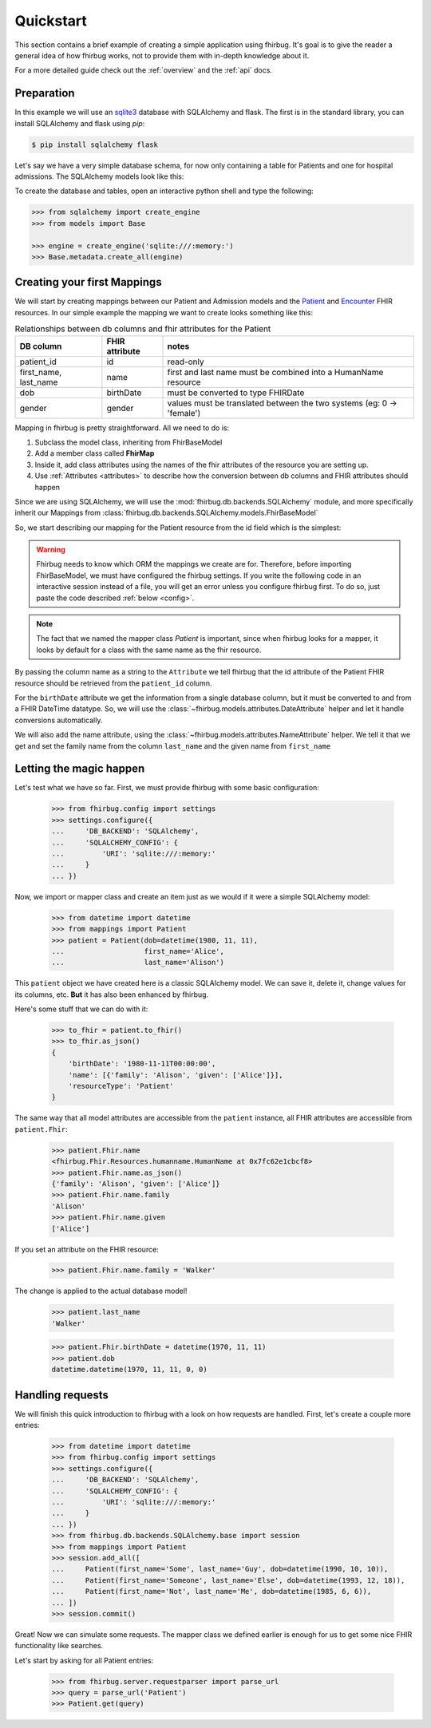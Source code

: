 .. _quickstart:

Quickstart
==========

This section contains a brief example of creating a simple application using
fhirbug. It's goal is to give the reader a general idea of how fhirbug
works, not to provide them with in-depth knowledge about it.

For a more detailed guide check out the :ref:`overview` and the :ref:`api` docs.

Preparation
-----------

In this example we will use an sqlite3_ database with SQLAlchemy and flask.
The first is in the standard library, you can install SQLAlchemy and flask
using `pip`:

.. code-block:: bash

    $ pip install sqlalchemy flask

Let's say we have a very simple database schema, for now only containing a table
for Patients and one for hospital admissions. The SQLAlchemy models look like this:

.. code-block:: python
    :caption: models.py

    from sqlalchemy.ext.declarative import declarative_base
    from sqlalchemy import Column, DateTime, Integer, String, ForeignKey
    from sqlalchemy.orm import relationship

    Base = declarative_base()


    class PatientModel(Base):
        __tablename__ = 'patients'

        patient_id = Column(Integer, primary_key=True)
        first_name = Column(String)
        last_name = Column(String)
        dob = Column(DateTime)    # date of birth
        gender = Column(Integer)  # 0: female, 1: male, 2: other, 3: unknown


    class AdmissionModel(Base):
        __tablename__ = 'admissions'

        id = Column(Integer, primary_key=True)
        status = Column(String) # 'a': active, 'c': closed
        patient_id = Column(Integer, ForeignKey('patients.patient_id'))
        date_start = Column(DateTime)  # date and time of admission
        date_end = Column(DateTime)    # date and time of release

        patient = relationship("patientmodel", back_populates="admissions")


To create the database and tables, open an interactive python shell and
type the following:

.. code-block:: python

    >>> from sqlalchemy import create_engine
    >>> from models import Base

    >>> engine = create_engine('sqlite:///:memory:')
    >>> Base.metadata.create_all(engine)


Creating your first Mappings
----------------------------

We will start by creating mappings between our Patient and Admission models and
the Patient_ and Encounter_ FHIR resources. In our simple example the mapping
we want to create looks something like this:


.. table:: Relationships between db columns and fhir attributes for the Patient

    =====================   ==============      ==================
    DB column               FHIR attribute      notes
    =====================   ==============      ==================
    patient_id              id                  read-only
    first_name, last_name   name                first and last
                                                name must be combined
                                                into a HumanName resource
    dob                     birthDate           must be converted to type
                                                FHIRDate
    gender                  gender              values must be translated
                                                between the two systems
                                                (eg: 0 -> 'female')
    =====================   ==============      ==================


Mapping in fhirbug is pretty straightforward. All we need to do is:

1. Subclass the model class, inheriting from FhirBaseModel
2. Add a member class called **FhirMap**
3. Inside it, add class attributes using the names of the fhir attributes of the
   resource you are setting up.
4. Use :ref:`Attributes <attributes>` to describe how the conversion between
   db columns and FHIR attributes should happen

Since we are using SQLAlchemy, we will use the :mod:`fhirbug.db.backends.SQLAlchemy`
module, and more specifically inherit our Mappings from
:class:`fhirbug.db.backends.SQLAlchemy.models.FhirBaseModel`

So, we start describing our mapping for the Patient resource from the id field
which is the simplest:

.. warning:: Fhirbug needs to know which ORM the mappings we create are for.
             Therefore, before importing FhirBaseModel, we must have configured
             the fhirbug settings. If you write the following code in an
             interactive session instead of a file, you will get an error unless
             you configure fhirbug first. To do so, just paste the code described
             :ref:`below <config>`.

.. code-block:: python
    :caption: mappings.py

    from models import Patient as PatientModel
    from fhirbug.db.backends.SQLAlchemy.models import FhirBaseModel
    from fhirbug.models.attributes import Attribute

    class Patient(PatientModel, FhirBaseModel):
        class FhirMap:
            id = Attribute('patient_id')


.. note:: The fact that we named the mapper class `Patient` is important, since
         when fhirbug looks for a mapper, it looks by default for a class
         with the same name as the fhir resource.

By passing the column name as a string to the ``Attribute`` we tell fhirbug
that the id attribute of the Patient FHIR resource should be retrieved from the
``patient_id`` column.

For the ``birthDate`` attribute we get the information from a single database column,
but it must be converted to and from a FHIR DateTime datatype. So, we will use the
:class:`~fhirbug.models.attributes.DateAttribute` helper and let it handle
conversions automatically.

We will also add the name attribute, using the :class:`~fhirbug.models.attributes.NameAttribute`
helper. We tell it that we get and set the family name from the column ``last_name`` and
the given name from ``first_name``

.. code-block:: python
    :caption: mappings.py
    :emphasize-lines: 3,8-12

    from models import Patient as PatientModel
    from fhirbug.db.backends.SQLAlchemy.models import FhirBaseModel
    from fhirbug.models.attributes import Attribute, DateAttribute, NameAttribute

    class Patient(PatientModel, FhirBaseModel):
        class FhirMap:
            id = Attribute('patient_id')
            birthDate = DateAttribute('dob')
            name = NameAttribute(family_getter='last_name',
                                 family_setter='last_name',
                                 given_getter='first_name',
                                 given_setter='first_name')


Letting the magic happen
------------------------

.. _config:

Let's test what we have so far. First, we must provide fhirbug with some
basic configuration:

    >>> from fhirbug.config import settings
    >>> settings.configure({
    ...     'DB_BACKEND': 'SQLAlchemy',
    ...     'SQLALCHEMY_CONFIG': {
    ...         'URI': 'sqlite:///:memory:'
    ...     }
    ... })

Now, we import or mapper class and create an item just as we would if it were a
simple SQLAlchemy model:

    >>> from datetime import datetime
    >>> from mappings import Patient
    >>> patient = Patient(dob=datetime(1980, 11, 11),
    ...                   first_name='Alice',
    ...                   last_name='Alison')

This ``patient`` object we have created here is a classic SQLAlchemy model.
We can save it, delete it, change values for its columns, etc. **But** it has
also been enhanced by fhirbug.

Here's some stuff that we can do with it:

    >>> to_fhir = patient.to_fhir()
    >>> to_fhir.as_json()
    {
        'birthDate': '1980-11-11T00:00:00',
        'name': [{'family': 'Alison', 'given': ['Alice']}],
        'resourceType': 'Patient'
    }

The same way that all model attributes are accessible from the ``patient`` instance,
all FHIR attributes are accessible from ``patient.Fhir``:

    >>> patient.Fhir.name
    <fhirbug.Fhir.Resources.humanname.HumanName at 0x7fc62e1cbcf8>
    >>> patient.Fhir.name.as_json()
    {'family': 'Alison', 'given': ['Alice']}
    >>> patient.Fhir.name.family
    'Alison'
    >>> patient.Fhir.name.given
    ['Alice']

If you set an attribute on the FHIR resource:

    >>> patient.Fhir.name.family = 'Walker'

The change is applied to the actual database model!

    >>> patient.last_name
    'Walker'

    >>> patient.Fhir.birthDate = datetime(1970, 11, 11)
    >>> patient.dob
    datetime.datetime(1970, 11, 11, 0, 0)


Handling requests
-----------------

We will finish this quick introduction to fhirbug with a look on how requests
are handled. First, let's create a couple more entries:

    >>> from datetime import datetime
    >>> from fhirbug.config import settings
    >>> settings.configure({
    ...     'DB_BACKEND': 'SQLAlchemy',
    ...     'SQLALCHEMY_CONFIG': {
    ...         'URI': 'sqlite:///:memory:'
    ...     }
    ... })
    >>> from fhirbug.db.backends.SQLAlchemy.base import session
    >>> from mappings import Patient
    >>> session.add_all([
    ...     Patient(first_name='Some', last_name='Guy', dob=datetime(1990, 10, 10)),
    ...     Patient(first_name='Someone', last_name='Else', dob=datetime(1993, 12, 18)),
    ...     Patient(first_name='Not', last_name='Me', dob=datetime(1985, 6, 6)),
    ... ])
    >>> session.commit()

Great! Now we can simulate some requests. The mapper class we defined earlier
is enough for us to get some nice FHIR functionality like searches.

Let's start by asking for all Patient entries:

    >>> from fhirbug.server.requestparser import parse_url
    >>> query = parse_url('Patient')
    >>> Patient.get(query)


.. _sqlite3: https://docs.python.org/3/library/sqlite3.html
.. _Patient: https://www.hl7.org/fhir/patient.html
.. _Encounter: https://www.hl7.org/fhir/encounter.html
